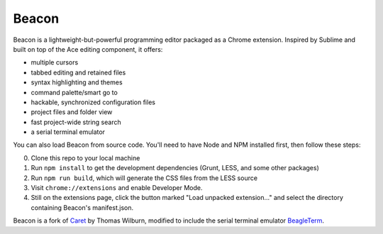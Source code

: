 Beacon
=====

Beacon is a lightweight-but-powerful programming editor packaged as a Chrome extension. Inspired by Sublime and built on top of the Ace editing
component, it offers:

-  multiple cursors
-  tabbed editing and retained files
-  syntax highlighting and themes
-  command palette/smart go to
-  hackable, synchronized configuration files
-  project files and folder view
-  fast project-wide string search
-  a serial terminal emulator

You can also load Beacon from source code. You'll need to have Node and NPM
installed first, then follow these steps:

0. Clone this repo to your local machine
1. Run ``npm install`` to get the development dependencies (Grunt, LESS,
   and some other packages)
2. Run ``npm run build``, which will generate the CSS files from the LESS
   source
3. Visit ``chrome://extensions`` and enable Developer Mode.
4. Still on the extensions page, click the button marked "Load unpacked
   extension..." and select the directory containing Beacon's
   manifest.json.

Beacon is a fork of `Caret <https://github.com/thomaswilburn/Caret>`_ by Thomas Wilburn, modified to include the serial terminal emulator `BeagleTerm <https://github.com/beagleterm/beagle-term>`_.

